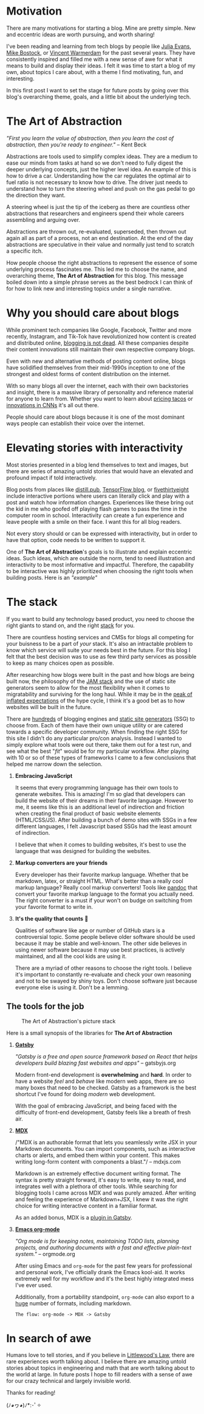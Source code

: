 #+OPTIONS: toc:nil
#+STARTUP: overview

#+begin_export md
---
title: Why start a blog?
author: Alexander Comerford
date: 2020-02-17
hero: ./images/cover.jpg
secret: false
excerpt: What is this blog, and why does it exist?
---
#+end_export

#+begin_src emacs-lisp :exports none
(org-babel-do-load-languages
  'org-babel-load-languages
  '((shell . t)
    (python . t)))
#+end_src

#+RESULTS:

#+BEGIN_SRC emacs-lisp :exports none
  (defun save-to-mdx ()
    (interactive)
    (let ((export-filename (concat
                            (file-name-sans-extension
                             (file-name-nondirectory buffer-file-name)) ".mdx")))
      (message export-filename)
      (org-export-to-file 'gfm export-filename)))

  (defun export-on-save ()
    (interactive)
    (if (memq 'save-to-mdx after-save-hook)
        (progn
          (remove-hook 'after-save-hook 'shook t)
            (message "Disabled"))
      (add-hook 'after-save-hook 'shook nil t)
      (message "Enabled")))

  (export-on-save)
#+END_SRC

#+RESULTS:
: Enabled

* Motivation

  There are many motivations for starting a blog. Mine are pretty simple. New
  and eccentric ideas are worth pursuing, and worth sharing!

  I've been reading and learning from tech blogs by people like [[https://jvns.ca][Julia Evans]],
  [[https://bost.ocks.org/mike/][Mike Bostock]], or [[https://koaning.io][Vincent Warmerdam]] for the past several years. They have
  consistently inspired and filled me with a new sense of awe for what it means
  to build and display their ideas. I felt it was time to start a blog of my
  own, about topics I care about, with a theme I find motivating, fun, and
  interesting.

  In this first post I want to set the stage for future posts by going over this
  blog's overarching theme, goals, and a little bit about the underlying tech.

* The Art of Abstraction

  /"First you learn the value of abstraction, then you learn the cost of
  abstraction, then you're ready to engineer."/ -- Kent Beck

  Abstractions are tools used to simplify complex ideas. They are a medium to
  ease our minds from tasks at hand so we don't need to fully digest the deeper
  underlying concepts, just the higher level idea. An example of this is how to
  drive a car. Understanding how the car regulates the optimal air to fuel ratio
  is not necessary to know how to drive. The driver just needs to understand how
  to turn the steering wheel and push on the gas pedal to go the direction they
  want.

  A steering wheel is just the tip of the iceberg as there are countless other
  abstractions that researchers and engineers spend their whole careers
  assembling and arguing over.

  Abstractions are thrown out, re-evaluated, superseded, then thrown out again
  all as part of a process, not an end destination. At the end of the day
  abstractions are speculative in their value and normally just tend to scratch
  a specific itch.

  How people choose the right abstractions to represent the essence of some
  underlying process fascinates me. This led me to choose the name, and
  overarching theme, *The Art of Abstraction* for this blog. This message boiled
  down into a simple phrase serves as the best bedrock I can think of for how to
  link new and interesting topics under a single narrative.

* Why you should care about blogs

  While prominent tech companies like Google, Facebook, Twitter and more
  recently, Instagram, and Tik-Tok have revolutionized how content is created
  and distributed online, [[http://tttthis.com/blog/if-i-could-bring-one-thing-back-to-the-internet-it-would-be-blogs][blogging is not dead]]. All these companies despite
  their content innovations still maintain their own respective company blogs.

  Even with new and alternative methods of posting content online, blogs have
  solidified themselves from their mid-1990s inception to one of the strongest
  and oldest forms of content distribution on the internet.

  With so many blogs all over the internet, each with their own backstories and
  insight, there is a massive library of personality and reference material for
  anyone to learn from. Whether you want to learn about [[https://www.bonappetit.com/story/price-of-taco-truck-taco][pricing tacos]] or
  [[https://distill.pub/2019/computing-receptive-fields/][innovations in CNNs]] it's all out there.

  People should care about blogs because it is one of the most dominant ways
  people can establish their voice over the internet.

* Elevating stories with interactivity

  Most stories presented in a blog lend themselves to text and images, but there
  are series of amazing untold stories that would have an elevated and profound
  impact if told interactively.

  Blog posts from places like [[https://distill.pub/][distill.pub]], [[https://blog.tensorflow.org/][TensorFlow blog]], or [[https://projects.fivethirtyeight.com/super-tuesday/][fivethirtyeight]]
  include interactive portions where users can literally click and play with a
  post and watch how information changes. Experiences like these bring out the
  kid in me who goofed off playing flash games to pass the time in the computer
  room in school. Interactivity can create a fun experience and leave people
  with a smile on their face. I want this for all blog readers.

  Not every story should or can be expressed with interactivity, but in order to
  have that option, code needs to be written to support it.

  One of *The Art of Abstraction*'s goals is to illustrate and explain eccentric
  ideas. Such ideas, which are outside the norm, tend to need illustration and
  interactivity to be most informative and impactful. Therefore, the capability
  to be interactive was highly prioritized when choosing the right tools when
  building posts. Here is an /"example"/

  #+begin_export md
  <ConfettiButton
    settings={{
      type: 'confetti',
      fakingRequest: false,
      angle: 90,
      decay: 0.91,
      spread: 100,
      startVelocity: 30,
      elementCount: 50,
      elementSize: 10,
      lifetime: 100,
      zIndex: 10,
      springAnimation: false
      }}
    text="Yay Interactivity!"
    />
  #+end_export

* The stack

  If you want to build any technology based product, you need to choose the
  right giants to stand on, and the right [[https://en.wikipedia.org/wiki/Solution_stack][stack]] for you.

  There are countless hosting services and CMSs for blogs all competing for your
  buisness to be a part of /your/ stack. It's also an intractable problem to
  know which service will suite your needs best in the future. For this blog I
  felt that the best decision was to use as few third party services as possible
  to keep as many choices open as possible.

  After researching how blogs were built in the past and how blogs are being
  built now, the philosophy of the [[https://jamstack.wtf/][JAM stack]] and the use of static site
  generators seem to allow for the most flexibility when it comes to
  migratability and surviving for the long haul. While it may be in the [[https://www.gartner.com/en/research/methodologies/gartner-hype-cycle][peak of
  inflated expectations]] of the hype cycle, I think it's a good bet as to how
  websites will be built in the future.

  There are [[https://github.com/topics/blog-engine][hundreds]] of blogging engines and [[https://www.staticgen.com/][static site generators]] (SSG) to
  choose from. Each of them have their own unique utility or are catered towards
  a specific developer community. When finding the right SSG for this site I
  didn't do any particular pro/con analysis. Instead I wanted to simply explore
  what tools were out there, take them out for a test run, and see what the best
  "/fit/" would be for my particular workflow. After playing with 10 or so of
  these types of frameworks I came to a few conclusions that helped me narrow
  down the selection.

  1. *Embracing JavaScript*

     It seems that every programming language has their own tools to generate
     websites. This is amazing! I'm so glad that developers can build the
     website of their dreams in their favorite language. However to me, it seems
     like this is an additional level of indirection and friction when creating
     the final product of basic website elements (HTML/CSS/JS). After building a
     bunch of demo sites with SSGs in a few different languages, I felt
     Javascript based SSGs had the least amount of indirection.

     I believe that when it comes to building websites, it's best to use the
     language that was designed for building the websites.

  2. *Markup converters are your friends*

     Every developer has their favorite markup language. Whether that be
     markdown, latex, or straight HTML. What's better than a really cool markup
     language? Really cool markup converters! Tools like [[https://pandoc.org/index.html][pandoc]] that convert
     your favorite markup language to the format you actually need. The right
     converter is a must if your won't on budge on switching from your favorite
     format to write in.

  3. *It's the quality that counts* 🌟

     Qualities of software like age or number of GitHub stars is a controversial
     topic. Some people believe older software should be used because it may be
     stable and well-known. The other side believes in using newer software
     because it may use best practices, is actively maintained, and all the cool
     kids are using it.

     There are a myriad of other reasons to choose the right tools. I believe
     it's important to constantly re-evaluate and check your own reasoning and
     not to be swayed by shiny toys. Don't choose software just because everyone
     else is using it. Don't be a lemming.

** The tools for the job

  #+CAPTION: The Art of Abstraction's picture stack
  [[./images/stack.png]]

  Here is a small synopsis of the libraries for *The Art of Abstraction*

  1. [[https://www.gatsbyjs.org/][*Gatsby*]]

     /"Gatsby is a free and open source framework based on React that helps
     developers build blazing fast websites and apps"/ -- gatsbyjs.org

     Modern front-end development is *overwhelming* and *hard*. In order to have
     a website /feel/ and /behave/ like modern web apps, there are so many boxes
     that need to be checked. Gatsby as a framework is the best shortcut I've
     found for doing /modern/ web development.

     With the goal of embracing JavaScript, and being faced with the difficulty
     of front-end development, Gatsby feels like a breath of fresh air.

  2. [[https://mdxjs.com/][*MDX*]]

     /"MDX is an authorable format that lets you seamlessly write JSX in your
     Markdown documents. You can import components, such as interactive charts
     or alerts, and embed them within your content. This makes writing long-form
     content with components a blast."/ -- mdxjs.com

     Markdown is an extremely effective document writing format. The syntax is
     pretty straight forward, it's easy to write, easy to read, and integrates
     well with a plethora of other tools. While searching for blogging tools I
     came across MDX and was purely amazed. After writing and feeling the
     experience of Markdown+JSX, I knew it was the right choice for writing
     interactive content in a familiar format.

     As an added bonus, MDX is a [[https://www.gatsbyjs.org/packages/gatsby-plugin-mdx/][plugin in Gatsby]].

  3. [[https://orgmode.org/][*Emacs org-mode*]]

     /"Org mode is for keeping notes, maintaining TODO lists, planning projects,
     and authoring documents with a fast and effective plain-text system."/ --
     orgmode.org

     After using Emacs and ~org-mode~ for the past few years for professional
     and personal work, I've officially drank the Emacs kool-aid. It works
     extremely well for my workflow and it's the best highly integrated mess
     I've ever used.

     Additionally, from a portability standpoint, ~org-mode~ can also export to
     a [[https://orgmode.org/manual/Exporting.html][huge]] number of formats, including markdown.

     ~The flow: org-mode -> MDX -> Gatsby~

* In search of awe

  Humans love to tell stories, and if you believe in [[https://rationalwiki.org/wiki/Littlewood%27s_law][Littlewood's Law]], there are
  rare experiences worth talking about. I believe there are amazing untold
  stories about topics in engineering and math that are worth talking about to
  the world at large. In future posts I hope to fill readers with a sense of awe
  for our crazy technical and largely invisible world.

  Thanks for reading!

  (ﾉ◕ヮ◕)ﾉ*:･ﾟ✧
